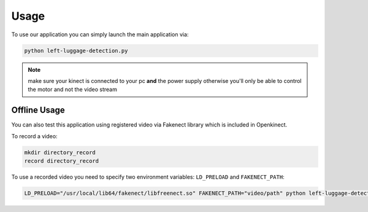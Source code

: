 =====
Usage
=====


To use our application you can simply launch the main application via:

.. code-block:: console

    python left-luggage-detection.py


.. note::

    make sure your kinect is connected to your pc **and** the power supply otherwise you'll only be able to control the
    motor and not the video stream


Offline Usage
-------------

You can also test this application using registered video via Fakenect library which is included in Openkinect.

To record a video:

.. code-block:: console

    mkdir directory_record
    record directory_record


To use a recorded video you need to specify two environment variables: ``LD_PRELOAD`` and ``FAKENECT_PATH``:

.. code-block:: console

    LD_PRELOAD="/usr/local/lib64/fakenect/libfreenect.so" FAKENECT_PATH="video/path" python left-luggage-detection.py